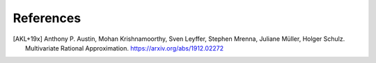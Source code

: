 References
==========

.. [AKL+19x] Anthony P. Austin, Mohan Krishnamoorthy, Sven Leyffer, Stephen Mrenna, Juliane Müller, Holger Schulz.
	Multivariate Rational Approximation.
	https://arxiv.org/abs/1912.02272
